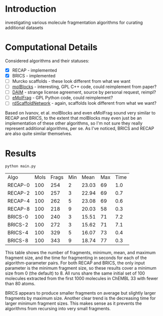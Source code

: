 * Introduction
  investigating various molecule fragmentation algorithms for curating
  additional datasets

* Computational Details
  Considered algorithms and their statuses:
  - [X] RECAP - implemented
  - [X] BRICS - implemented
  - [ ] Murcko scaffolds - these look different from what we want
  - [ ] [[https://www.ncbi.nlm.nih.gov/pmc/articles/PMC4080744/][molBlocks]] - interesting, GPL C++ code, could reimplement from paper?
  - [ ] [[https://pubmed.ncbi.nlm.nih.gov/17149868/][DAIM]] - strange license agreement, source by personal request, reimpl?
  - [ ] [[https://pubs.acs.org/doi/10.1021/acs.jcim.6b00596][eMolFrag]] - GPL Python code, could reimplement?
  - [ ] [[https://pubs.acs.org/doi/10.1021/acs.jcim.0c00296][rdScaffoldNetwork]] - again, scaffolds look different from what we want?

  Based on Ivanov, et al. molBlocks and even eMolFrag sound very similar to
  RECAP and BRICS, to the extent that molBlocks may even just be an
  implementation of these other algorithms, so I'm not sure they really
  represent additional algorithms, per se. As I've noticed, BRICS and RECAP are
  also quite similar themselves.

* Results
  #+begin_src shell :exports both
	python main.py
  #+end_src

  #+RESULTS:
  | Algo    | Mols | Frags | Min |  Mean | Max | Time |
  | RECAP-0 |  100 |   254 |   2 | 23.03 |  69 |  1.0 |
  | RECAP-2 |  100 |   257 |   3 | 22.94 |  69 |  0.7 |
  | RECAP-4 |  100 |   262 |   5 | 23.08 |  69 |  0.6 |
  | RECAP-8 |  100 |   218 |   9 | 20.03 |  58 |  0.3 |
  | BRICS-0 |  100 |   240 |   3 | 15.51 |  71 |  7.2 |
  | BRICS-2 |  100 |   272 |   3 | 15.62 |  71 |  7.1 |
  | BRICS-4 |  100 |   329 |   5 | 16.07 |  73 |  0.4 |
  | BRICS-8 |  100 |   343 |   9 | 18.74 |  77 |  0.3 |

  This table shows the number of fragments, minimum, mean, and maximum fragment
  size, and the time for fragmenting in seconds for each of the
  algorithm-parameter pairs. For both RECAP and BRICS, the only input parameter
  is the minimum fragment size, so these results cover a minimum size from 0
  (the default) to 8. All runs share the same initial set of 100 molecules
  extracted from the first 1000 molecules in ChEMBL 33 with fewer than 80 atoms.

  BRICS appears to produce smaller fragments on average but slightly larger
  fragments by maximum size. Another clear trend is the decreasing time for
  larger minimum fragment sizes. This makes sense as it prevents the algorithms
  from recursing into very small fragments.
